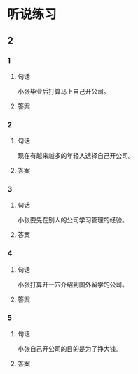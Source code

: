 
* 听说练习

** 2

*** 1

**** 句话

小张毕业后打算马上自己开公司。

**** 答案

*** 2

**** 句话

现在有越来越多的年轻人选择自己开公司。

**** 答案

*** 3

**** 句话

小张要先在别人的公司学习管理的经验。

**** 答案

*** 4

**** 句话

小张打算开一穴介绍到国外留学的公司。

**** 答案

*** 5

**** 句话

小张自己开公司的目的是为了挣大钱。

**** 答案
